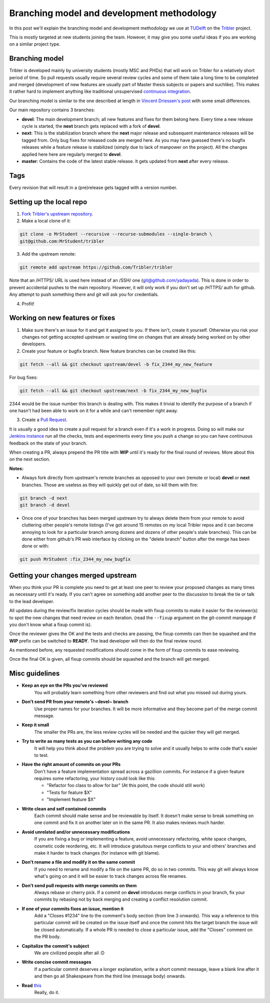 Branching model and development methodology
===========================================

In this post we'll explain the branching model and development methodology we use at `TUDelft <http://www.ewi.tudelft.nl/en/>`_ on the `Tribler <https://github.com/Tribler/tribler>`_ project.

This is mostly targeted at new students joining the team. However, it may give you some useful ideas if you are working on a similar project type.

Branching model
---------------

Tribler is developed mainly by university students (mostly MSC and PHDs) that will work on Tribler for a relatively short period of time. So pull requests usually require several review cycles and some of them take a long time to be completed and merged (development of new features are usually part of Master thesis subjects or papers and suchlike). This makes it rather hard to implement anything like traditional unsupervised `continuous integration <https://en.wikipedia.org/wiki/Continuous_integration>`_.

Our branching model is similar to the one described at length in `Vincent Driessen's post <http://nvie.com/posts/a-successful-git-branching-model/>`_ with some small differences.

Our main repository contains 3 branches:

- **devel**: The main development branch; all new features and fixes for them belong here. Every time a new release cycle is started, the **next** branch gets replaced with a fork of **devel**.
- **next**: This is the stabilization branch where the **next** major release and subsequent maintenance releases will be tagged from. Only bug fixes for released code are merged here. As you may have guessed there's no bugfix releases while a feature release is stabilized (simply due to lack of manpower on the project). All the changes applied here here are regularly merged to **devel**.
- **master**: Contains the code of the latest stable release. It gets updated from **next** after every release.

Tags
----

Every revision that will result in a (pre)release gets tagged with a version number.

Setting up the local repo
-------------------------

1. `Fork Tribler's upstream repository <https://github.com/Tribler/tribler#fork-destination-box>`_.
2. Make a local clone of it:

.. code-block:: none

    git clone -o MrStudent --recursive --recurse-submodules --single-branch \
    git@github.com:MrStudent/tribler

3. Add the upstream remote:

.. code-block:: none

    git remote add upstream https://github.com/Tribler/tribler

Note that an /HTTPS/ URL is used here instead of an /SSH/ one (git@github.com/yadayada). This is done in order to prevent accidental pushes to the main repository. However, it will only work if you don't set up /HTTPS/ auth for github. Any attempt to push something there and git will ask you for credentials.

4. Profit!

Working on new features or fixes
--------------------------------

1. Make sure there's an issue for it and get it assigned to you. If there isn't, create it yourself. Otherwise you risk your changes not getting accepted upstream or wasting time on changes that are already being worked on by other developers.
2. Create your feature or bugfix branch. New feature branches can be created like this:

.. code-block:: none

   git fetch --all && git checkout upstream/devel -b fix_2344_my_new_feature

For bug fixes:

.. code-block:: none

   git fetch --all && git checkout upstream/next -b fix_2344_my_new_bugfix

2344 would be the issue number this branch is dealing with. This makes it trivial to identify the purpose of a branch if one hasn't had been able to work on it for a while and can't remember right away.

3. Create a `Pull Request <https://github.com/Tribler/tribler/compare>`_.

It is usually a good idea to create a pull request for a branch even if it's a work in progress. Doing so will make our `Jenkins instance <https://jenkins-ci.tribler.org>`_ run all the checks, tests and experiments every time you push a change so you can have continuous feedback on the state of your branch.

When creating a PR, always prepend the PR title with **WIP** until it's ready for the final round of reviews. More about this on the next section.

**Notes:**

- Always fork directly from upstream's remote branches as opposed to your own (remote or local) **devel** or **next** branches. Those are useless as they will quickly get out of date, so kill them with fire:

.. code-block:: none

  git branch -d next
  git branch -d devel

- Once one of your branches has been merged upstream try to always delete them from your remote to avoid cluttering other people's remote listings (I've got around 15 remotes on my local Tribler repos and it can become annoying to look for a particular branch among dozens and dozens of other people's stale branches). This can be done either from github's PR web interface by clicking on the "delete branch" button after the merge has been done or with:

.. code-block:: none

  git push MrStudent :fix_2344_my_new_bugfix

Getting your changes merged upstream
------------------------------------

When you think your PR is complete you need to get at least one peer to review your proposed changes as many times as necessary until it's ready. If you can't agree on something add another peer to the discussion to break the tie or talk to the lead developer.

All updates during the review/fix iteration cycles should be made with fixup commits to make it easier for the reviewer(s) to spot the new changes that need review on each iteration. (read the ``--fixup`` argument on the git-commit manpage if you don't know what a fixup commit is).

Once the reviewer gives the OK and the tests and checks are passing, the fixup commits can then be squashed and the **WIP** prefix can be switched to **READY**. The lead developer will then do the final review round.

As mentioned before, any requested modifications should come in the form of fixup commits to ease reviewing.

Once the final OK is given, all fixup commits should be squashed and the branch will get merged.

Misc guidelines
---------------

- **Keep an eye on the PRs you've reviewed**
    You will probably learn something from other reviewers and find out what you missed out during yours.
- **Don't send PR from your remote's ~devel~ branch**
    Use proper names for your branches. It will be more informative and they become part of the merge commit message.
- **Keep it small**
    The smaller the PRs are, the less review cycles will be needed and the quicker they will get merged.
- **Try to write as many tests as you can before writing any code**
    It will help you think about the problem you are trying to solve and it usually helps to write code that's easier to test.
- **Have the right amount of commits on your PRs**
    Don't have a feature implementation spread across a gazillion commits. For instance if a given feature requires some refactoring, your history could look like this:

    - "Refactor foo class to allow for bar" (At this point, the code should still work)
    - "Tests for feature $X"
    - "Implement feature $X"
- **Write clean and self contained commits**
    Each commit should make sense and be reviewable by itself. It doesn't make sense to break something on one commit and fix it on another later on in the same PR. It also makes reviews much harder.
- **Avoid unrelated and/or unnecessary modifications**
    If you are fixing a bug or implementing a feature, avoid unnecessary refactoring, white space changes, cosmetic code reordering, etc. It will introduce gratuitous merge conflicts to your and others' branches and make it harder to track changes (for instance with git blame).
- **Don't rename a file and modify it on the same commit**
    If you need to rename and modify a file on the same PR, do so in two commits. This way git will always know what's going on and it will be easier to track changes across file renames.
- **Don't send pull requests with merge commits on them**
    Always rebase or cherry pick. If a commit on **devel** introduces merge conflicts in your branch, fix your commits by rebasing not by back merging and creating a conflict resolution commit.
- **If one of your commits fixes an issue, mention it**
    Add a "Closes #1234" line to the comment's body section (from line 3 onwards). This way a reference to this particular commit will be created on the issue itself and once the commit hits the target branch the issue will be closed automatically. If a whole PR is needed to close a particular issue, add the "Closes" comment on the PR body.
- **Capitalize the commit's subject**
    We are civilized people after all :D
- **Write concise commit messages**
    If a particular commit deserves a longer explanation, write a short commit message, leave a blank line after it and then go all Shakespeare from the third line (message body) onwards.
- **Read** `this <http://chris.beams.io/posts/git-commit>`_
    Really, do it.
